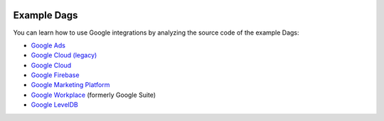  .. Licensed to the Apache Software Foundation (ASF) under one
    or more contributor license agreements.  See the NOTICE file
    distributed with this work for additional information
    regarding copyright ownership.  The ASF licenses this file
    to you under the Apache License, Version 2.0 (the
    "License"); you may not use this file except in compliance
    with the License.  You may obtain a copy of the License at

 ..   http://www.apache.org/licenses/LICENSE-2.0

 .. Unless required by applicable law or agreed to in writing,
    software distributed under the License is distributed on an
    "AS IS" BASIS, WITHOUT WARRANTIES OR CONDITIONS OF ANY
    KIND, either express or implied.  See the License for the
    specific language governing permissions and limitations
    under the License.

Example Dags
============
You can learn how to use Google integrations by analyzing the source code of the example Dags:

* `Google Ads <https://github.com/apache/airflow/tree/providers-google/|version|/tests/system/providers/google/ads>`__
* `Google Cloud (legacy) <https://github.com/apache/airflow/tree/providers-google/|version|/airflow/providers/google/cloud/example_dags>`__
* `Google Cloud <https://github.com/apache/airflow/tree/providers-google/|version|/tests/system/providers/google>`__
* `Google Firebase <https://github.com/apache/airflow/tree/providers-google/|version|/tests/system/providers/google/firebase>`__
* `Google Marketing Platform <https://github.com/apache/airflow/tree/providers-google/|version|/airflow/providers/google/marketing_platform/example_dags>`__
* `Google Workplace <https://github.com/apache/airflow/tree/providers-google/|version|/tests/system/providers/google/suite>`__ (formerly Google Suite)
* `Google LevelDB <https://github.com/apache/airflow/tree/providers-google/|version|/tests/system/providers/google/leveldb>`__
